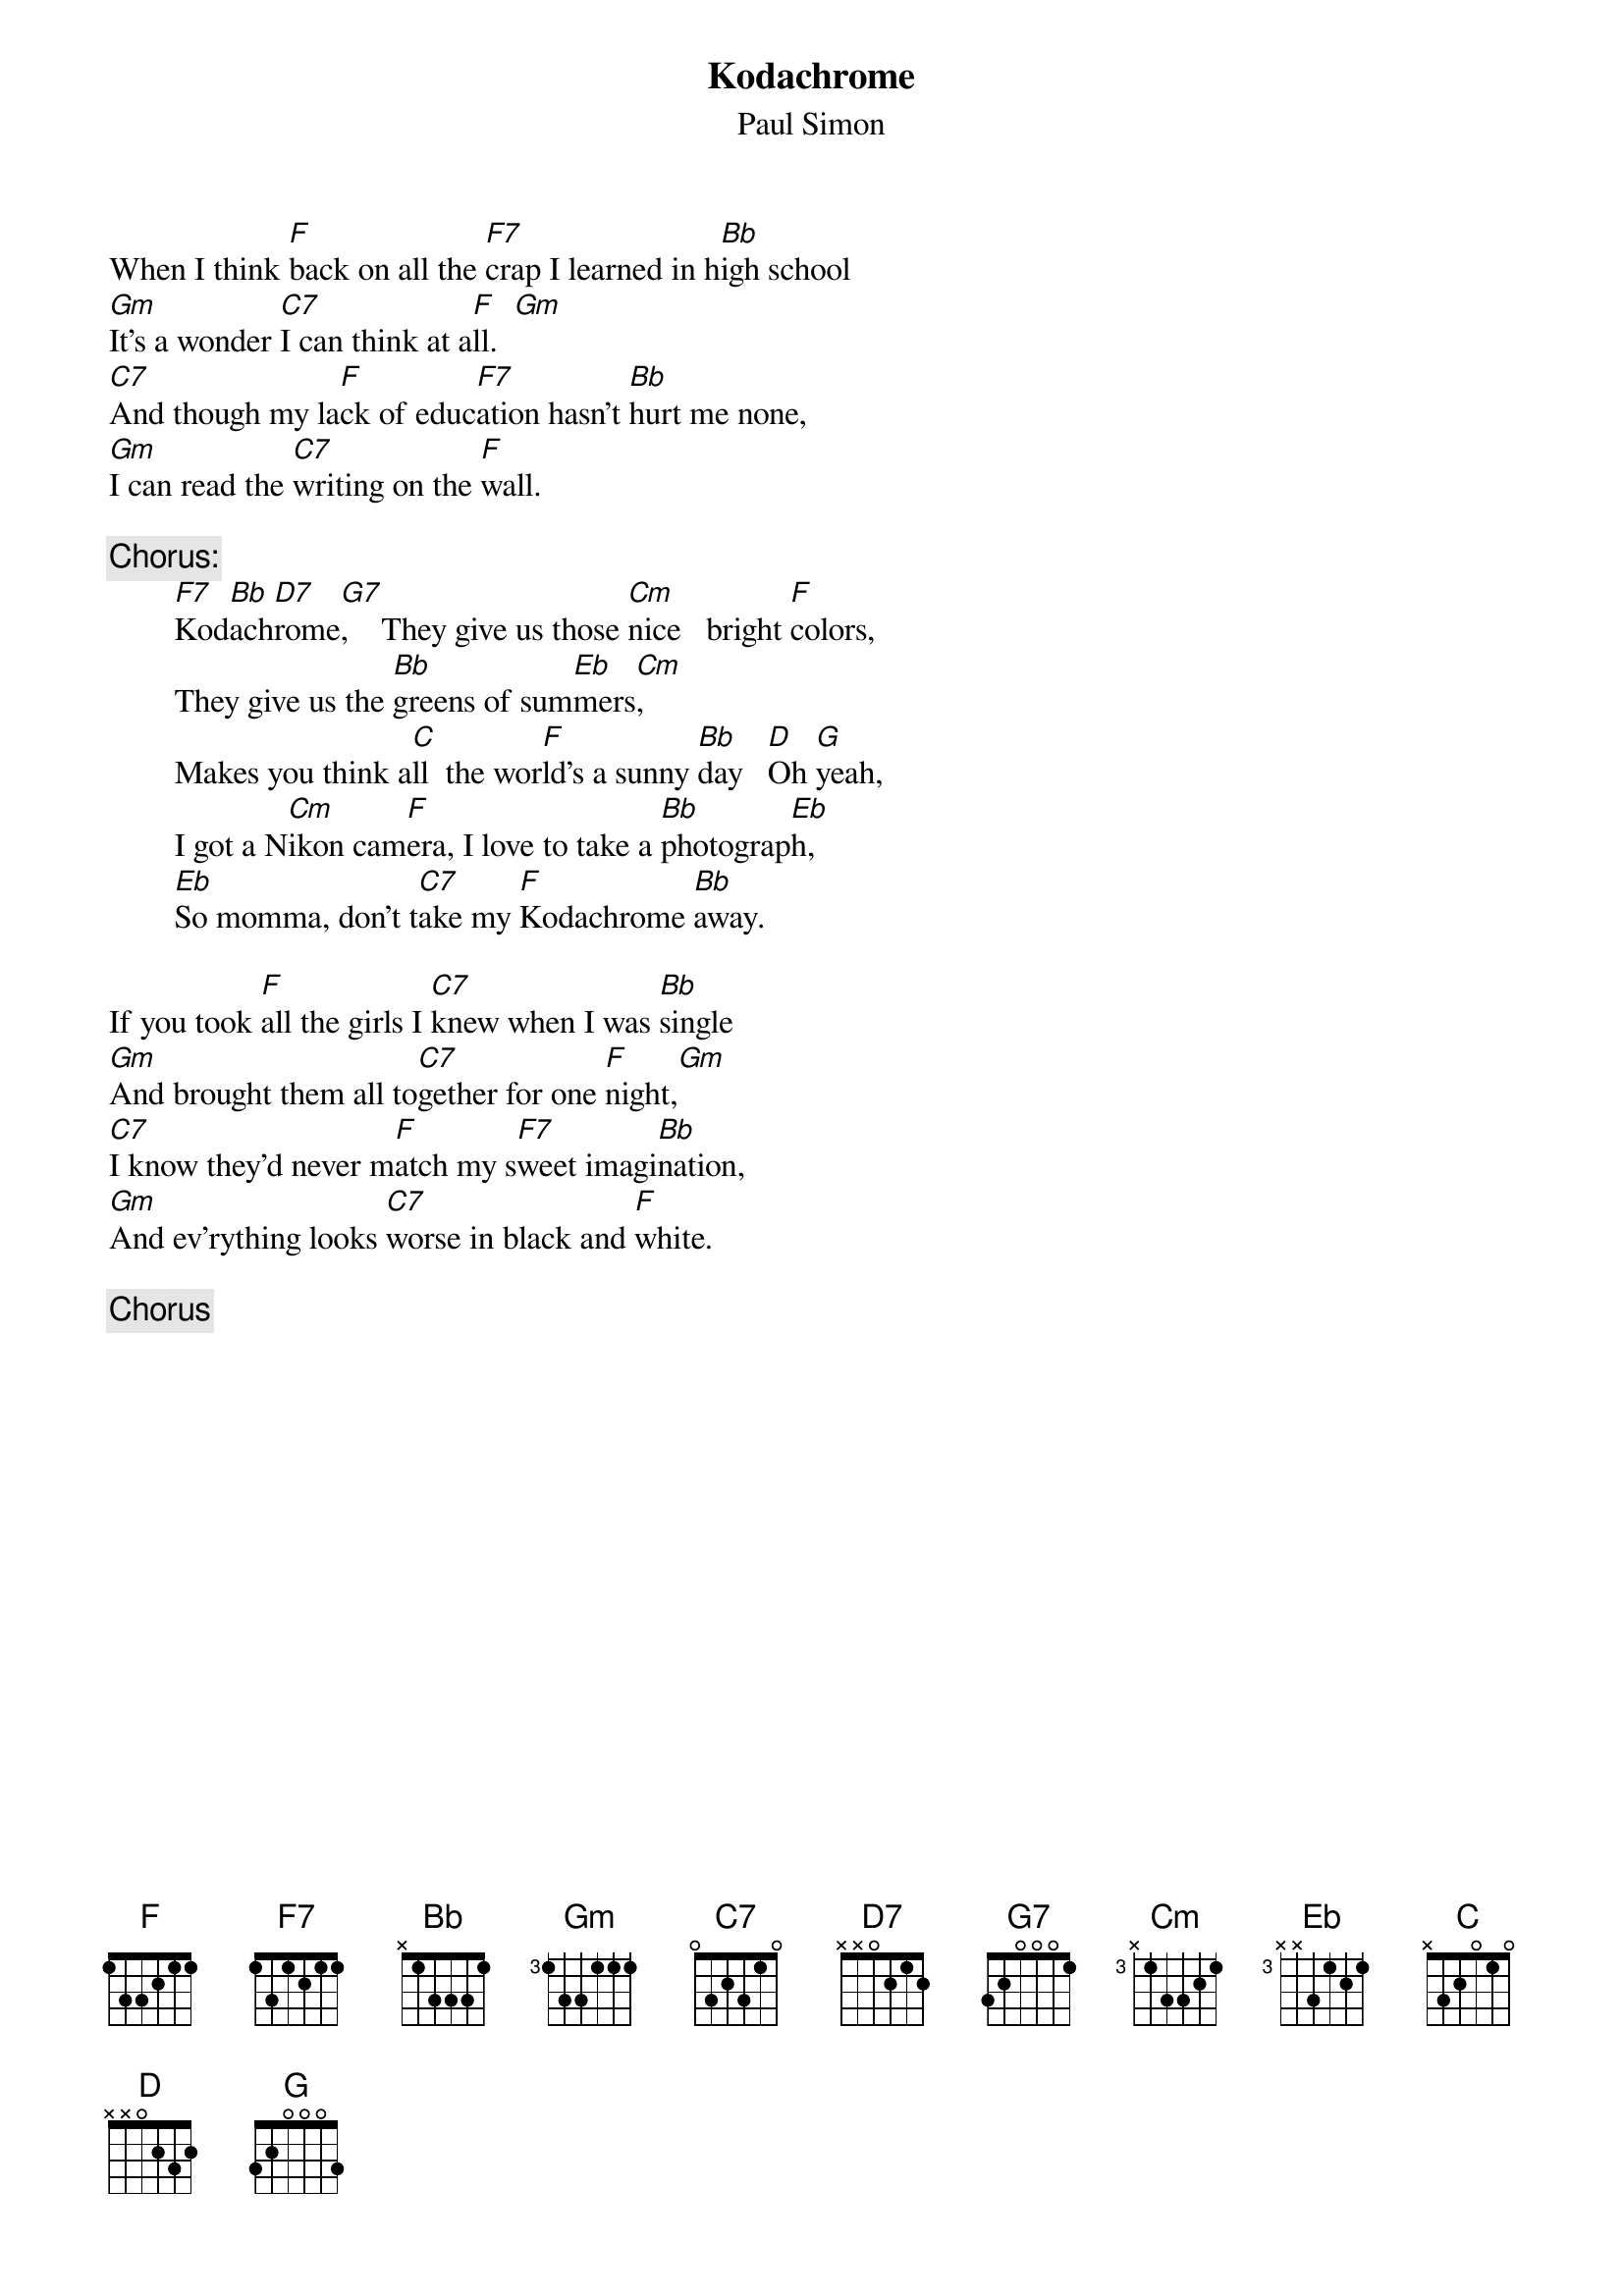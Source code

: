 # From: sennet@ocf.berkeley.edu (Sennet Williams)
{t:Kodachrome}
{st:Paul Simon}

When I think [F]back on all the [F7]crap I learned in h[Bb]igh school
[Gm]It's a wonder [C7]I can think at a[F]ll.  [Gm]   
[C7]And though my la[F]ck of educ[F7]ation hasn't [Bb]hurt me none,
[Gm]I can read the [C7]writing on the [F]wall.

{c:Chorus:}
        [F7]Kod[Bb]ach[D7]rome[G7],    They give us those [Cm]nice   bright [F]colors,
        They give us the [Bb]greens of sum[Eb]mers[Cm],
        Makes you think a[C]ll  the wor[F]ld's a sunny [Bb]day   [D]Oh [G]yeah,
        I got a N[Cm]ikon cam[F]era, I love to take a [Bb]photograp[Eb]h,
        [Eb]So momma, don't t[C7]ake my [F]Kodachrome [Bb]away.

If you took [F]all the girls I [C7]knew when I was [Bb]single
[Gm]And brought them all to[C7]gether for one [F]night,[Gm]
[C7]I know they'd never m[F]atch my s[F7]weet imagi[Bb]nation,
[Gm]And ev'rything looks [C7]worse in black and [F]white.

{c:Chorus}
